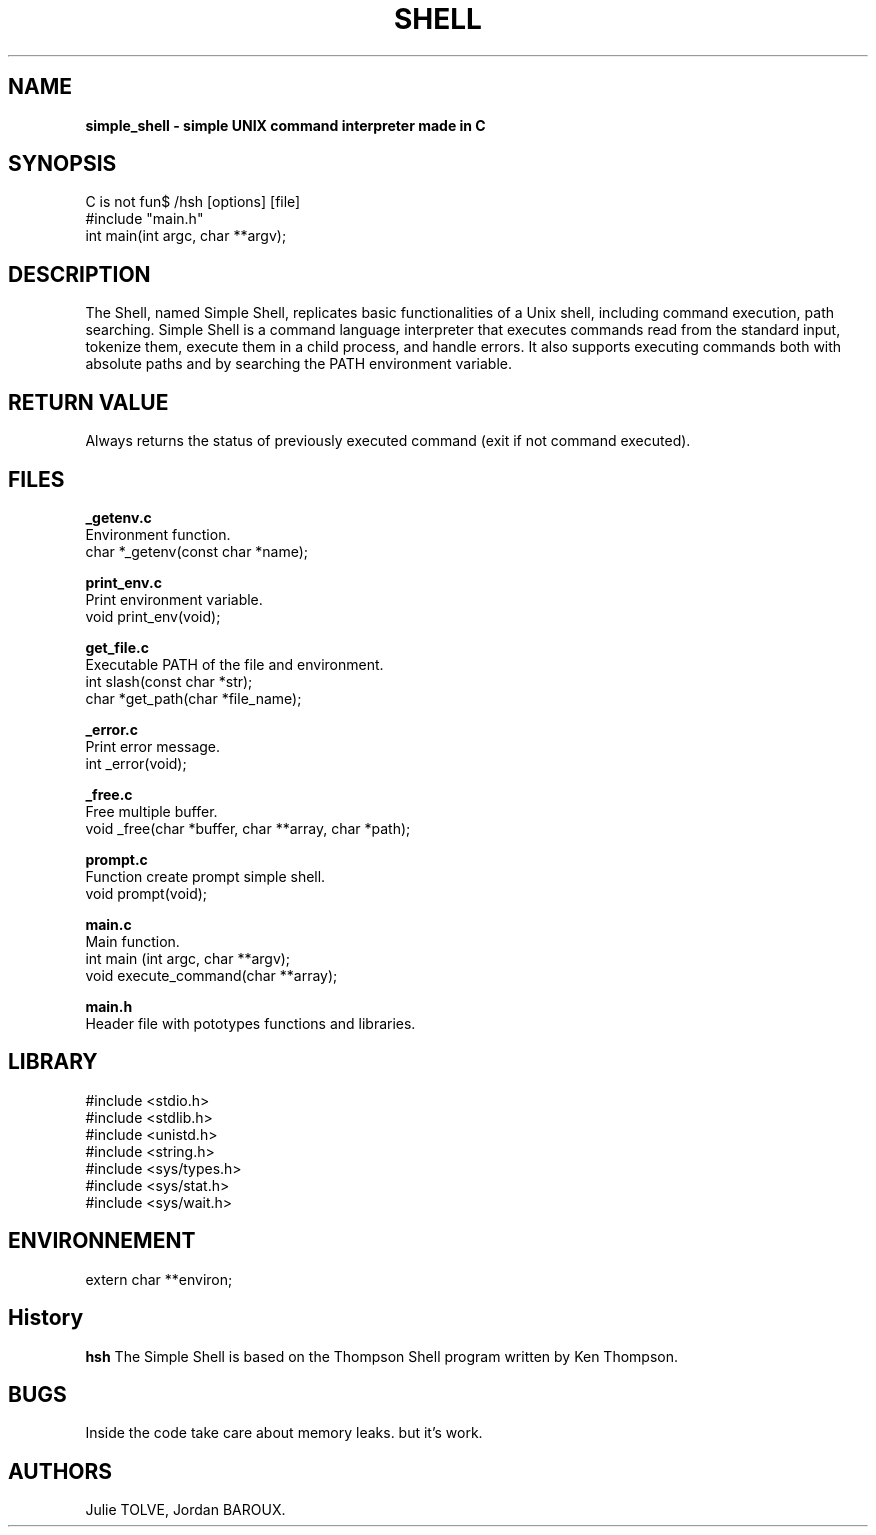 .TH SHELL 1 "DECEMBER 16, 2024" "Holberton School Team Project" "Simple shell man page"

.SH NAME
.B simple_shell \- simple UNIX command interpreter made in C

.SH SYNOPSIS
C is not fun$ /hsh [options] [file]
.nf
#include "main.h"
.br
int main(int argc, char **argv);
.fi

.SH DESCRIPTION
The Shell, named Simple Shell, replicates basic functionalities of a Unix shell, including command execution, path searching. Simple Shell is a command language interpreter that executes commands read from the standard input, tokenize them, execute them in a child process, and handle errors. It also supports executing commands both with absolute paths and by searching the PATH environment variable.

.SH RETURN VALUE

Always returns the status of previously executed command (exit if not command executed).

.SH FILES

.B _getenv.c
.br
Environment function.
.br
char *_getenv(const char *name);

.B print_env.c
.br
Print environment variable.
.br
void print_env(void);

.B get_file.c
.br
Executable PATH of the file and environment.
.br
int slash(const char *str);
.br
char *get_path(char *file_name);

.B _error.c
.br
Print error message.
.br
int _error(void);

.B _free.c
.br
Free multiple buffer.
.br
void _free(char *buffer, char **array, char *path);

.B prompt.c
.br
Function create prompt simple shell.
.br
void prompt(void);

.B main.c
.br
Main function.
.br
int main (int argc, char **argv);
.br
void execute_command(char **array);

.B main.h
.br
Header file with pototypes functions and libraries.


.SH LIBRARY
#include <stdio.h>
.br
#include <stdlib.h>
.br
#include <unistd.h>
.br
#include <string.h>
.fi
#include <sys/types.h>
.br
#include <sys/stat.h>
.br
#include <sys/wait.h>
.br

.SH ENVIRONNEMENT
extern char **environ; 

.SH History
.B hsh
The Simple Shell is based on the Thompson Shell program written by Ken Thompson.

.SH BUGS
Inside the code take care about memory leaks. but it's work.

.SH AUTHORS
Julie TOLVE, Jordan BAROUX.

